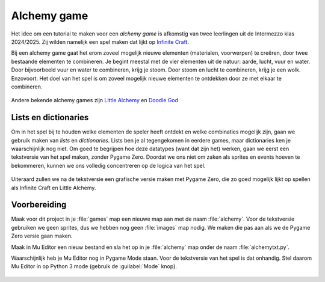 .. role:: python(code)
   :language: python

.. |br| raw:: html

   <br/>

Alchemy game
================

Het idee om een tutorial te maken voor een *alchemy game* is afkomstig van twee leerlingen uit de Intermezzo klas 2024/2025. Zij wilden namelijk een spel maken dat lijkt op `Infinite Craft <https://neal.fun/infinite-craft/>`_. 

Bij een alchemy game gaat het erom zoveel mogelijk nieuwe elementen (materialen, voorwerpen) te creëren, door twee bestaande elementen te combineren. Je begint meestal met de vier elementen uit de natuur: aarde, lucht, vuur en water. Door bijvoorbeeld vuur en water te combineren, krijg je stoom. Door stoom en lucht te combineren, krijg je een wolk. Enzovoort. Het doel van het spel is om zoveel mogelijk nieuwe elementen te ontdekken door ze met elkaar te combineren.

.. figure:: images/infinite_craft.png
   :class: image-border
   :target: https://neal.fun/infinite-craft/

Andere bekende alchemy games zijn `Little Alchemy <https://littlealchemy2.com/>`_ en `Doodle God <https://poki.com/en/g/doodle-god>`_

Lists en dictionaries
-------------------------

Om in het spel bij te houden welke elementen de speler heeft ontdekt en welke combinaties mogelijk zijn, gaan we gebruik maken van *lists* en *dictionaries*. Lists ben je al tegengekomen in eerdere games, maar dictionaries ken je waarschijnlijk nog niet. Om goed te begrijpen hoe deze datatypes (want dat zijn het) werken, gaan we eerst een tekstversie van het spel maken, zonder Pygame Zero. Doordat we ons niet om zaken als sprites en events hoeven te bekommeren, kunnen we ons volledig concentreren op de logica van het spel.

.. figure:: images/alchemytxt.png
   :class: image-border
   
Uiteraard zullen we na de tekstversie een grafische versie maken met Pygame Zero, die zo goed mogelijk lijkt op spellen als Infinite Craft en Little Alchemy.

Voorbereiding
---------------

Maak voor dit project in je :file:`games` map een nieuwe map aan met de naam :file:`alchemy`. Voor de tekstversie gebruiken we geen sprites, dus we hebben nog geen :file:`images` map nodig. We maken die pas aan als we de Pygame Zero versie gaan maken.

Maak in Mu Editor een nieuw bestand en sla het op in je :file:`alchemy` map onder de naam :file:`alchemytxt.py`.

.. card::

   .. uml::
      :align: left
      :html_format: svg

      @startuml
         @startfiles
         /games/alchemy/alchemytxt.py
         @endfiles
      @enduml

Waarschijnlijk heb je Mu Editor nog in Pygame Mode staan. Voor de tekstversie van het spel is dat onhandig. Stel daarom Mu Editor in op Python 3 mode (gebruik de :guilabel:`Mode` knop).

.. figure:: images/python_3.png
   :class: image-border
